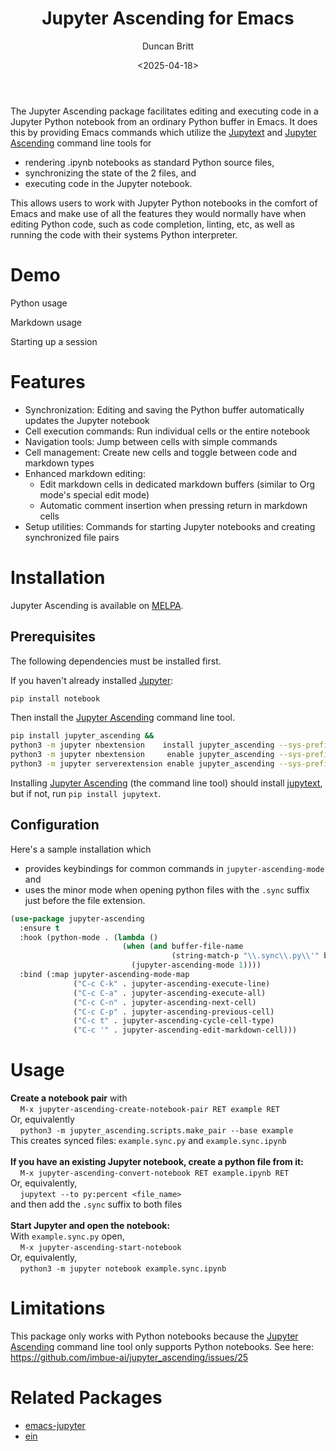 #+title: Jupyter Ascending for Emacs
#+author: Duncan Britt
#+date: <2025-04-18>
#+options: toc:nil

The Jupyter Ascending package facilitates editing and executing code in a Jupyter Python notebook from an ordinary Python buffer in Emacs. It does this by providing Emacs commands which utilize the [[https://jupytext.readthedocs.io/en/latest/][Jupytext]] and [[https://github.com/imbue-ai/jupyter_ascending][Jupyter Ascending]] command line tools for
- rendering .ipynb notebooks as standard Python source files,
- synchronizing the state of the 2 files, and
- executing code in the Jupyter notebook.
This allows users to work with Jupyter Python notebooks in the comfort of Emacs and make use of all the features they would normally have when editing Python code, such as code completion, linting, etc, as well as running the code with their systems Python interpreter.

* Demo
Python usage
#+attr_org: :width 600
[[./demo/jup-basic.gif]]

Markdown usage
#+attr_org: :width 600
[[./demo/jup-markdown.gif]]

Starting up a session
#+attr_org: :width 600
[[./demo/jup-setup.gif]]

* Features
- Synchronization: Editing and saving the Python buffer automatically updates the Jupyter notebook
- Cell execution commands: Run individual cells or the entire notebook
- Navigation tools: Jump between cells with simple commands
- Cell management: Create new cells and toggle between code and markdown types
- Enhanced markdown editing:
  - Edit markdown cells in dedicated markdown buffers (similar to Org mode's special edit mode)
  - Automatic comment insertion when pressing return in markdown cells
- Setup utilities: Commands for starting Jupyter notebooks and creating synchronized file pairs
* Installation
Jupyter Ascending is available on [[https://melpa.org/#/jupyter-ascending][MELPA]].
** Prerequisites
The following dependencies must be installed first.

If you haven't already installed [[https://jupyter.org/install][Jupyter]]:
#+begin_src sh
  pip install notebook
#+end_src

Then install the [[https://github.com/imbue-ai/jupyter_ascending][Jupyter Ascending]] command line tool.
#+begin_src sh  
  pip install jupyter_ascending &&
  python3 -m jupyter nbextension    install jupyter_ascending --sys-prefix --py && \
  python3 -m jupyter nbextension     enable jupyter_ascending --sys-prefix --py && \
  python3 -m jupyter serverextension enable jupyter_ascending --sys-prefix --py
#+end_src

Installing [[https://github.com/imbue-ai/jupyter_ascending][Jupyter Ascending]] (the command line tool) should install [[https://jupytext.readthedocs.io/en/latest/][jupytext]], but if not, run ~pip install jupytext~.

** Configuration
Here's a sample installation which
- provides keybindings for common commands in ~jupyter-ascending-mode~ and
- uses the minor mode when opening python files with the =.sync= suffix just before the file extension.
#+begin_src emacs-lisp
  (use-package jupyter-ascending
    :ensure t
    :hook (python-mode . (lambda ()
                           (when (and buffer-file-name
                                      (string-match-p "\\.sync\\.py\\'" buffer-file-name))
                             (jupyter-ascending-mode 1))))
    :bind (:map jupyter-ascending-mode-map
                ("C-c C-k" . jupyter-ascending-execute-line)
                ("C-c C-a" . jupyter-ascending-execute-all)
                ("C-c C-n" . jupyter-ascending-next-cell)
                ("C-c C-p" . jupyter-ascending-previous-cell)
                ("C-c t" . jupyter-ascending-cycle-cell-type)
                ("C-c '" . jupyter-ascending-edit-markdown-cell)))
#+end_src
* Usage
#+begin_verse
*Create a notebook pair* with
    ~M-x jupyter-ascending-create-notebook-pair RET example RET~
Or, equivalently
    ~python3 -m jupyter_ascending.scripts.make_pair --base example~
This creates synced files: ~example.sync.py~ and ~example.sync.ipynb~

*If you have an existing Jupyter notebook, create a python file from it:*
    ~M-x jupyter-ascending-convert-notebook RET example.ipynb RET~
Or, equivalently,
    ~jupytext --to py:percent <file_name>~
and then add the ~.sync~ suffix to both files

*Start Jupyter and open the notebook:*
With ~example.sync.py~ open,
    ~M-x jupyter-ascending-start-notebook~
Or, equivalently,
    ~python3 -m jupyter notebook example.sync.ipynb~    
#+end_verse


* Limitations
This package only works with Python notebooks because the [[https://github.com/imbue-ai/jupyter_ascending][Jupyter Ascending]] command line tool only supports Python notebooks.  See here: https://github.com/imbue-ai/jupyter_ascending/issues/25
* Related Packages
- [[https://github.com/emacs-jupyter/jupyter/tree/3615c2de16988c4dd9d1978bfa10ee3092e85b33?tab=readme-ov-file#related-packages][emacs-jupyter]]
- [[https://github.com/millejoh/emacs-ipython-notebook][ein]]
